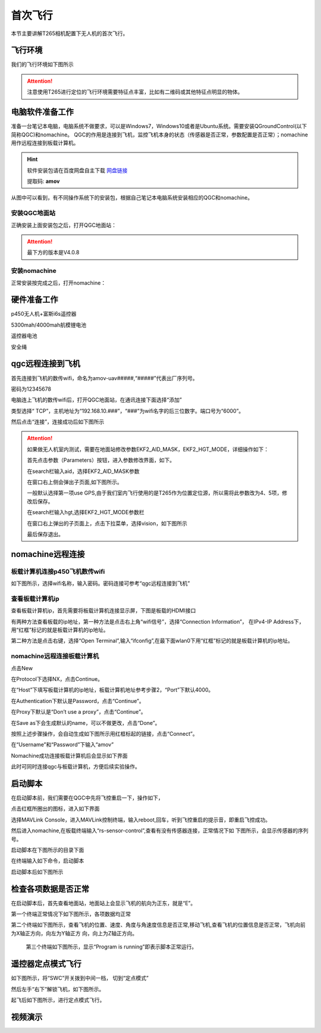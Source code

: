 首次飞行
==============

本节主要讲解T265相机配置下无人机的首次飞行。

飞行环境
-----------------------------
我们的飞行环境如下图所示

.. attention::

    注意使用T265进行定位的飞行环境需要特征点丰富，比如有二维码或其他特征点明显的物体。



.. image:: ../../images/p450/first_fly/飞行环境.jpg



电脑软件准备工作
------------------

准备一台笔记本电脑，电脑系统不做要求，可以是Windows7，Windows10或者是Ubuntu系统。需要安装QGroundControl(以下简称QGC)和nomachine。
QGC的作用是连接到飞机，监控飞机本身的状态（传感器是否正常，参数配置是否正常）；nomachine用作远程连接到板载计算机。

.. hint::

    软件安装包请在百度网盘自主下载
    `网盘链接 <https://pan.baidu.com/share/init?surl=M2ucIqRqnKoFI8ylLpgquQ>`_
    
    提取码: **amov**

.. image:: ../../images/p450/first_fly/package.png

从图中可以看到，有不同操作系统下的安装包，根据自己笔记本电脑系统安装相应的QGC和nomachine。

安装QGC地面站
^^^^^^^^^^^^^^^^^^^^^^^

正确安装上面安装包之后，打开QGC地面站：

.. image:: ../../images/p450/first_fly/1-qgc.png

.. attention::

    最下方的版本是V4.0.8

.. image:: ../../images/p450/first_fly/1-qgc-vision.png

安装nomachine
^^^^^^^^^^^^^^^^^^^^^^^

正常安装按完成之后，打开nomachine：

.. image:: ../../images/p450/first_fly/1-nomachine.png

硬件准备工作
------------------

p450无人机+富斯i6s遥控器

.. image:: ../../images/p450/first_fly/2-p450vehicle-logo.jpg

5300mah/4000mah航模锂电池

.. image:: ../../images/p450/first_fly/2-5300mah.png
   :height: 800px
   :width: 800px
   :scale: 50%
   :alt: None
   :align: center

.. image:: ../../images/p450/first_fly/2-4000mah.png
   :height: 800px
   :width: 800px
   :scale: 50%
   :alt: None
   :align: center

遥控器电池

.. image:: ../../images/p450/first_fly/2-rcbattery.png
   :height: 912px
   :width: 807px
   :scale: 40%
   :alt: None
   :align: center

安全绳

.. image:: ../../images/p450/first_fly/2-safestring.png
   :height: 434px
   :width: 769px
   :scale: 60%
   :alt: None
   :align: center


qgc远程连接到飞机
-----------------

首先连接到飞机的数传wifi，命名为amov-uav#####,“#####”代表出厂序列号。

.. image:: ../../images/p450/first_fly/3-connectwifi.png
   :height: 184px
   :width: 453px
   :scale: 80%
   :alt: None
   :align: center

密码为12345678

电脑连上飞机的数传wifi后，打开QGC地面站，在通讯连接下面选择“添加”

.. image:: ../../images/p450/first_fly/3-addwifi.png




类型选择“	TCP”，主机地址为“192.168.10.###”，“###”为wifi名字的后三位数字。端口号为“6000”。

.. image:: ../../images/p450/first_fly/3-tcp-ip.png
   :height: 317px
   :width: 417px
   :scale: 90%
   :alt: None
   :align: center



然后点击“连接”，连接成功后如下图所示

.. image:: ../../images/p450/first_fly/3-connectsuccess.png
 

.. attention::
    如果做无人机室内测试，需要在地面站修改参数EKF2_AID_MASK，EKF2_HGT_MODE，详细操作如下：

    首先点击参数（Parameters）按钮，进入参数修改界面，如下。

    .. image:: ../../images/p450/first_fly/3-parameters.png

    在search栏输入aid，选择EKF2_AID_MASK参数

    .. image:: ../../images/p450/first_fly/3-aid1.png

    在窗口右上侧会弹出子页面,如下图所示。

    .. image:: ../../images/p450/first_fly/3-aid2.png



    一般默认选择第一项use GPS,由于我们室内飞行使用的是T265作为位置定位源，所以需将此参数改为4、5项，修改后保存。

    在search栏输入hgt,选择EKF2_HGT_MODE参数栏

    .. image:: ../../images/p450/first_fly/3-hgt1.png

    在窗口右上弹出的子页面上，点击下拉菜单，选择vision，如下图所示

    .. image:: ../../images/p450/first_fly/3-hgt2.png

    最后保存退出。





nomachine远程连接
--------------------

板载计算机连接p450飞机数传wifi
^^^^^^^^^^^^^^^^^^^^^^^^^^^^^^^^^^^^^^^

如下图所示，选择wifi名称，输入密码。密码连接可参考“qgc远程连接到飞机”

.. image:: ../../images/p450/first_fly/4-boardwifi.png
   :height: 337px
   :width: 275px
   :scale: 100%
   :alt: None
   :align: center

查看板载计算机ip
^^^^^^^^^^^^^^^^^^^^^^^^^^^^^

查看板载计算机ip，首先需要将板载计算机连接显示屏，下图是板载的HDMI接口

.. image:: ../../images/p450/first_fly/HDMI接口.jpg

有两种方法查看板载的ip地址，第一种方法是点击右上角“wifi信号”，选择“Connection Information”，
在IPv4-IP Address下，用“红框”标记的就是板载计算机的ip地址。

.. image:: ../../images/p450/first_fly/4-boardip1.png
   :height: 419px
   :width: 281px
   :scale: 100%
   :alt: None
   :align: center

.. image:: ../../images/p450/first_fly/4-boardip2.png
   :height: 446px
   :width: 361px
   :scale: 100%
   :alt: None
   :align: center

第二种方法是点击右键，选择“Open Terminal”,输入“ifconfig”,在最下面wlan0下用“红框”标记的就是板载计算机的ip地址。

.. image:: ../../images/p450/first_fly/4-boardip3.png
   :height: 181px
   :width: 312px
   :scale: 100%
   :alt: None
   :align: center

.. image:: ../../images/p450/first_fly/4-boardip4.png
   :height: 54px
   :width: 212px
   :scale: 100%
   :alt: None
   :align: center

.. image:: ../../images/p450/first_fly/4-boardip5.png
   :height: 153px
   :width: 701px
   :scale: 100%
   :alt: None
   :align: center

nomachine远程连接板载计算机
^^^^^^^^^^^^^^^^^^^^^^^^^^^^^^^

点击New

.. image:: ../../images/p450/first_fly/4-nom-1.png
   :height: 232px
   :width: 1004px
   :scale: 50%
   :alt: None
   :align: center

在Protocol下选择NX，点击Continue。

.. image:: ../../images/p450/first_fly/4-nom-2.png
   :height: 676px
   :width: 956px
   :scale: 70%
   :alt: None
   :align: center

在“Host”下填写板载计算机的ip地址，板载计算机地址参考步骤2，“Port”下默认4000。

.. image:: ../../images/p450/first_fly/4-nom-3.png
   :height: 680px
   :width: 978px
   :scale: 70%
   :alt: None
   :align: center

在Authentication下默认是Password，点击“Continue”。

.. image:: ../../images/p450/first_fly/4-nom-4.png
   :height: 685px
   :width: 1000px
   :scale: 70%
   :alt: None
   :align: center

在Proxy下默认是“Don’t use a proxy”，点击“Continue”。

.. image:: ../../images/p450/first_fly/4-nom-5.png
   :height: 687px
   :width: 983px
   :scale: 70%
   :alt: None
   :align: center

在Save as下会生成默认的name，可以不做更改，点击“Done”。

.. image:: ../../images/p450/first_fly/4-nom-6.png
   :height: 698px
   :width: 1014px
   :scale: 70%
   :alt: None
   :align: center

按照上述步骤操作，会自动生成如下图所示用红框标起的链接，点击“Connect”。

.. image:: ../../images/p450/first_fly/4-nom-7.png
   :height: 677px
   :width: 955px
   :scale: 70%
   :alt: None
   :align: centerf

在“Username”和“Password”下输入“amov”

.. image:: ../../images/p450/first_fly/4-nom-8.png

Nomachine成功连接板载计算机后会显示如下界面

.. image:: ../../images/p450/first_fly/4-nom-9.png

此时可同时连接qgc与板载计算机，方便后续实验操作。

.. image:: ../../images/p450/first_fly/4-nom-10.png



启动脚本
-------------------

在启动脚本前，我们需要在QGC中先将飞控重启一下，操作如下，

.. image:: ../../images/p450/first_fly/重启飞控1.png

点击红框所圈出的图标，进入如下界面

.. image:: ../../images/p450/first_fly/重启飞控2.png

选择MAVLink Console，进入MAVLink控制终端，输入reboot,回车，听到飞控重启的提示音，即重启飞控成功。

.. image:: ../../images/p450/first_fly/重启飞控3.png

然后进入nomachine,在板载终端输入“rs-sensor-control”,查看有没有传感器连接，正常情况下如
下图所示，会显示传感器的序列号。

.. image:: ../../images/p450/first_fly/sensor-control.png
   :alt: None
   :align: center

启动脚本在下图所示的目录下面

.. image:: ../../images/p450/first_fly/5-vio-onboard.png

在终端输入如下命令，启动脚本

.. image:: ../../images/p450/first_fly/run-script.png

启动脚本后如下图所示

.. image:: ../../images/p450/first_fly/roslaunch.png



检查各项数据是否正常
---------------------

在启动脚本后，首先查看地面站，地面站上会显示飞机的航向为正东，就是“E”。

.. image:: ../../images/p450/first_fly/6-qgc-e.png
   :height: 364px
   :width: 248px
   :scale: 100%
   :alt: None
   :align: center

第一个终端正常情况下如下图所示，各项数据均正常

.. image:: ../../images/p450/first_fly/roslaunch.png

第二个终端如下图所示，查看飞机的位置、速度、角度与角速度信息是否正常,移动飞机,查看飞机的位置信息是否正常，飞机向前为X轴正方向，向左为Y轴正方
向，向上为Z轴正方向。

 .. image:: ../../images/p450/first_fly/twice.png

 第三个终端如下图所示，显示“Program is running”即表示脚本正常运行。

  .. image:: ../../images/p450/first_fly/third.png


遥控器定点模式飞行
-------------------------------------

如下图所示，将“SWC”开关拨到中间一档， 切到“定点模式”

.. image:: ../../images/p450/first_fly/7-pos.png
   :height: 745px
   :width: 998px
   :scale: 60%
   :alt: None
   :align: center


然后左手“右下”解锁飞机，如下图所示。

.. image:: ../../images/p450/first_fly/7-arm.png

起飞后如下图所示，进行定点模式飞行。

.. image:: ../../images/p450/first_fly/7-viofly.png
   :height: 779px
   :width: 821px
   :scale: 80%
   :alt: None
   :align: center

视频演示
-------------------------

.. raw:: html

    <iframe width="696" height="422" src="//player.bilibili.com/player.html?aid=289495747&bvid=BV1sf4y1478z&cid=311386031&page=3" scrolling="no" border="0" frameborder="no" framespacing="0" allowfullscreen="true"> </iframe>



